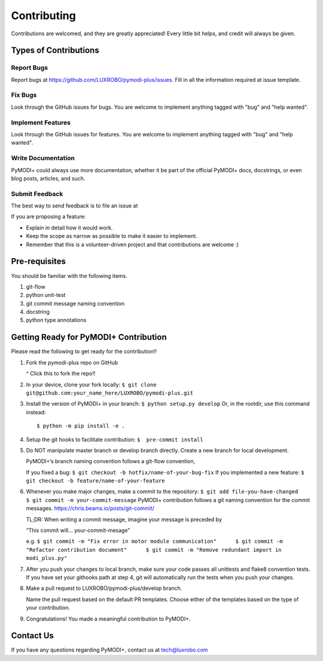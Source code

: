 Contributing
============

Contributions are welcomed, and they are greatly appreciated! Every
little bit helps, and credit will always be given.

Types of Contributions
----------------------

Report Bugs
~~~~~~~~~~~

Report bugs at https://github.com/LUXROBO/pymodi-plus/issues. Fill in
all the information required at issue template.

Fix Bugs
~~~~~~~~

Look through the GitHub issues for bugs. You are welcome to implement
anything tagged with "bug" and "help wanted".

Implement Features
~~~~~~~~~~~~~~~~~~

Look through the GitHub issues for features. You are welcome to
implement anything tagged with "bug" and "help wanted".

Write Documentation
~~~~~~~~~~~~~~~~~~~

PyMODI+ could always use more documentation, whether it be part of the
official PyMODI+ docs, docstrings, or even blog posts, articles, and
such.

Submit Feedback
~~~~~~~~~~~~~~~

The best way to send feedback is to file an issue at

If you are proposing a feature:

-  Explain in detail how it would work.
-  Keep the scope as narrow as possible to make it easier to implement.
-  Remember that this is a volunteer-driven project and that
   contributions are welcome :)

Pre-requisites
--------------

You should be familiar with the following items.

1. git-flow
2. python unit-test
3. git commit message naming convention
4. docstring
5. python type annotations

Getting Ready for PyMODI+ Contribution
--------------------------------------

Please read the following to get ready for the contribution!!

1. Fork the pymodi-plus repo on GitHub

   |Fork PyMOD+|

   ^ Click this to fork the repo!!

2. In your device, clone your fork locally:
   ``$ git clone git@github.com:your_name_here/LUXROBO/pymodi-plus.git``

3. Install the version of PyMODI+ in your branch:
   ``$ python setup.py develop`` Or, in the rootdir, use this command
   instead:

   ::

      $ python -m pip install -e .

4. Setup the git hooks to facilitate contribution:
   ``$  pre-commit install``

5. Do NOT manipulate master branch or develop branch directly. Create a
   new branch for local development.

   PyMODI+’s branch naming convention follows a git-flow convention,

   If you fixed a bug: ``$ git checkout -b hotfix/name-of-your-bug-fix``
   If you implemented a new feature:
   ``$ git checkout -b feature/name-of-your-feature``

6. Whenever you make major changes, make a commit to the repository:
   ``$ git add file-you-have-changed     $ git commit -m your-commit-message``
   PyMODI+ contribution follows a git naming convention for the commit
   messages. https://chris.beams.io/posts/git-commit/

   TL;DR: When writing a commit message, imagine your message is
   preceded by

   “This commit will… your-commit-mesage”

   e.g.
   ``$ git commit -m "Fix error in motor module communication"      $ git commit -m "Refactor contribution document"      $ git commit -m "Remove redundant import in modi_plus.py"``

7. After you push your changes to local branch, make sure your code
   passes all unittests and flake8 convention tests. If you have set
   your githooks path at step 4, git will automatically run the tests
   when you push your changes.

8. Make a pull request to LUXROBO/pymodi-plus/develop branch.

   Name the pull request based on the default PR templates. Choose
   either of the templates based on the type of your contribution.

9. Congratulations! You made a meaningful contribution to PyMODI+.

Contact Us
----------

If you have any questions regarding PyMODI+, contact us at
tech@luxrobo.com

.. |Fork PyMOD+| image:: https://github.com/LUXROBO/pymodi-plus/blob/master/docs/_static/img/fork_button.jpg?raw=true
   :target: https://github.com/LUXROBO/pymodi-plus/fork
